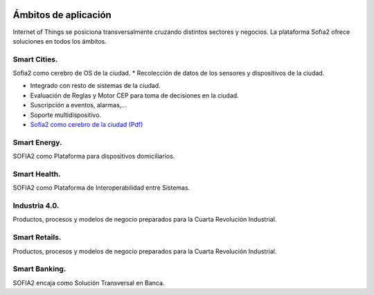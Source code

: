 .. figure::  ./images/logo_sofia2_grande.png
 :align:   center
 
Ámbitos de aplicación
=====================

Internet of Things se posiciona transversalmente cruzando distintos sectores y negocios. La plataforma Sofia2 ofrece soluciones en todos los ámbitos.

Smart Cities.
---------------

Sofia2 como cerebro de OS de la ciudad.
* Recolección de datos de los sensores y dispositivos de la ciudad.

* Integrado con resto de sistemas de la ciudad.

* Evaluación de Reglas y Motor CEP para toma de decisiones en la ciudad.

* Suscripción a eventos, alarmas,...

* Soporte multidispositivo.

* `Sofia2 como cerebro de la ciudad (Pdf) <http://sofia2.com/docs/Sofia2%20como%20cerebro%20de%20la%20ciudad%20(abril%202015).pdf>`_


Smart Energy.
---------------

SOFIA2 como Plataforma para dispositivos domiciliarios.

Smart Health.
---------------

SOFIA2 como Plataforma de Interoperabilidad entre Sistemas.

Industria 4.0.
---------------

Productos, procesos y modelos de negocio preparados para la Cuarta Revolución Industrial.

Smart Retails.
---------------

Productos, procesos y modelos de negocio preparados para la Cuarta Revolución Industrial.

Smart Banking.
---------------

SOFIA2 encaja como Solución Transversal en Banca.
